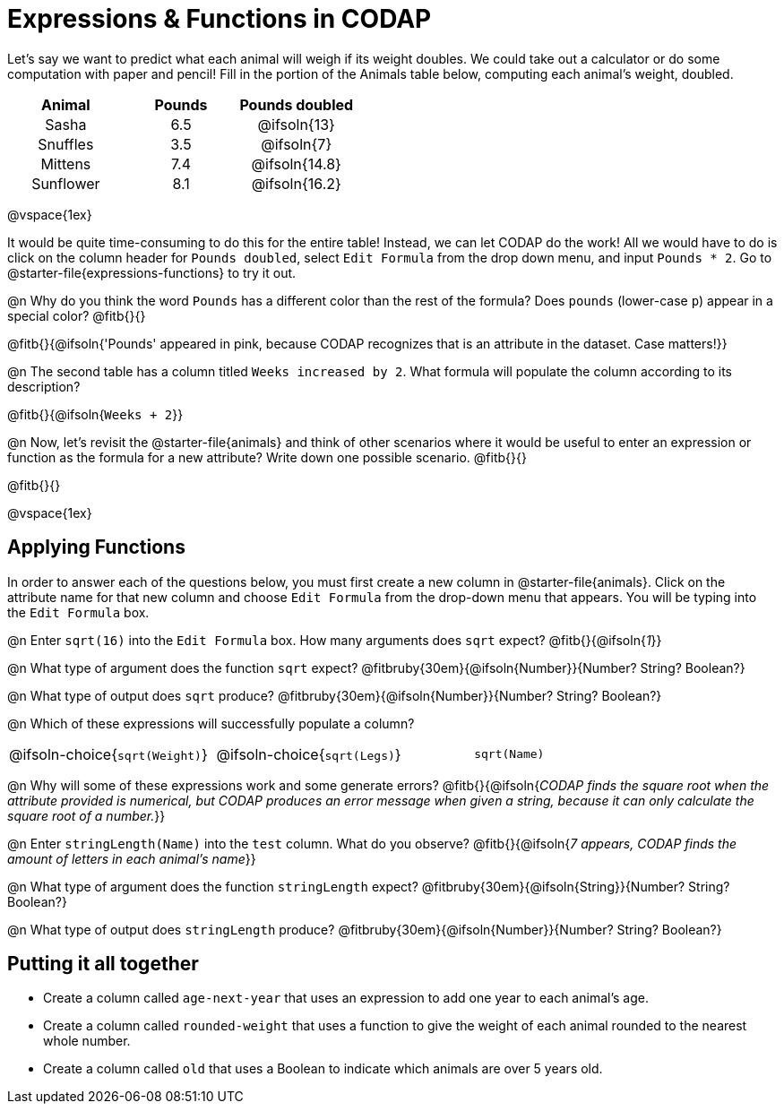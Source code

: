 = Expressions & Functions in CODAP

++++
<style>
#content > table { height: 100%; }
#content td, th {padding: 0px !important; text-align: center !important;}
#content table td p {white-space: pre-wrap; }
</style>
++++

Let's say we want to predict what each animal will weigh if its weight doubles. We could take out a calculator or do some computation with paper and pencil! Fill in the portion of the Animals table below, computing each animal's weight, doubled.


[.FillVerticalSpace,cols="^.^5,^.^5,^.^5", stripes="none", options="header"]
|===

| Animal
| Pounds
| Pounds doubled

| Sasha
| 6.5
| @ifsoln{13}

| Snuffles
| 3.5
| @ifsoln{7}

| Mittens
| 7.4
| @ifsoln{14.8}

| Sunflower
| 8.1
| @ifsoln{16.2}


|===

@vspace{1ex}

It would be quite time-consuming to do this for the entire table! Instead, we can let CODAP do the work! All we would have to do is click on the column header for `Pounds doubled`, select `Edit Formula` from the drop down menu, and input `Pounds * 2`. Go to @starter-file{expressions-functions} to try it out.

@n Why do you think the word `Pounds` has a different color than the rest of the formula? Does `pounds` (lower-case `p`) appear in a special color? @fitb{}{}

@fitb{}{@ifsoln{'Pounds' appeared in pink, because CODAP recognizes that is an attribute in the dataset. Case matters!}}

@n The second table has a column titled `Weeks increased by 2`. What formula will populate the column according to its description? 

@fitb{}{@ifsoln{`Weeks + 2`}}

@n Now, let's revisit the @starter-file{animals} and think of other scenarios where it would be useful to enter an expression or function as the formula for a new attribute? Write down one possible scenario. @fitb{}{}

@fitb{}{}

@vspace{1ex}

== Applying Functions

In order to answer each of the questions below, you must first create a new column in @starter-file{animals}. Click on the attribute name for that new column and choose `Edit Formula` from the drop-down menu that appears. You will be typing into the `Edit Formula` box.

@n Enter `sqrt(16)` into the `Edit Formula` box. How many arguments does `sqrt` expect? @fitb{}{@ifsoln{_1_}}

@n What type of argument does the function `sqrt` expect? @fitbruby{30em}{@ifsoln{Number}}{Number? String? Boolean?}

@n What type of output does `sqrt` produce? @fitbruby{30em}{@ifsoln{Number}}{Number? String? Boolean?}

@n Which of these expressions will successfully populate a column? 

[cols="1,1,1"]
|===
| @ifsoln-choice{`sqrt(Weight)`}
| @ifsoln-choice{`sqrt(Legs)`}  
| `sqrt(Name)`
|===

@n Why will some of these expressions work and some generate errors? @fitb{}{@ifsoln{_CODAP finds the square root when the attribute provided is numerical, but CODAP produces an error message when given a string, because it can only calculate the square root of a number._}}

@n Enter `stringLength(Name)` into the `test` column. What do you observe? @fitb{}{@ifsoln{__7 appears, CODAP finds the amount of letters in each animal's name__}}

@n What type of argument does the function `stringLength` expect? @fitbruby{30em}{@ifsoln{String}}{Number? String? Boolean?}

@n What type of output does `stringLength` produce? @fitbruby{30em}{@ifsoln{Number}}{Number? String? Boolean?}

== Putting it all together

- Create a column called `age-next-year` that uses an expression to add one year to each animal’s age.

- Create a column called `rounded-weight` that uses a function to give the weight of each animal rounded to the nearest whole number.

- Create a column called `old` that uses a Boolean to indicate which animals are over 5 years old.
